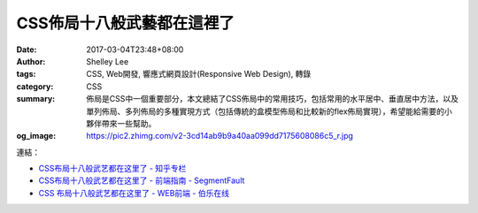 CSS佈局十八般武藝都在這裡了
###########################

:date: 2017-03-04T23:48+08:00
:author: Shelley Lee
:tags: CSS, Web開發, 響應式網頁設計(Responsive Web Design), 轉錄
:category: CSS
:summary: 佈局是CSS中一個重要部分，本文總結了CSS佈局中的常用技巧，包括常用的水平居中、垂直居中方法，以及單列佈局、多列佈局的多種實現方式（包括傳統的盒模型佈局和比較新的flex佈局實現），希望能給需要的小夥伴帶來一些幫助。
:og_image: https://pic2.zhimg.com/v2-3cd14ab9b9a40aa099dd7175608086c5_r.jpg


連結：

- `CSS布局十八般武艺都在这里了 - 知乎专栏 <https://zhuanlan.zhihu.com/p/25565751>`_
- `CSS布局十八般武艺都在这里了 - 前端指南 - SegmentFault <https://segmentfault.com/a/1190000008789039>`_
- `CSS 布局十八般武艺都在这里了 - WEB前端 - 伯乐在线 <http://web.jobbole.com/90844/>`_

.. _Shelley Lee: https://www.zhihu.com/people/shelley-lee-94
